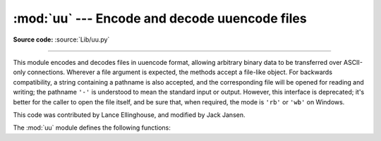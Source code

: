 :mod:`uu` --- Encode and decode uuencode files
==============================================

.. module:: uu
   :synopsis: Encode and decode files in uuencode format.

.. moduleauthor:: Lance Ellinghouse

**Source code:** :source:`Lib/uu.py`

--------------

This module encodes and decodes files in uuencode format, allowing arbitrary
binary data to be transferred over ASCII-only connections. Wherever a file
argument is expected, the methods accept a file-like object.  For backwards
compatibility, a string containing a pathname is also accepted, and the
corresponding file will be opened for reading and writing; the pathname ``'-'``
is understood to mean the standard input or output.  However, this interface is
deprecated; it's better for the caller to open the file itself, and be sure
that, when required, the mode is ``'rb'`` or ``'wb'`` on Windows.

.. index::
   single: Jansen, Jack
   single: Ellinghouse, Lance

This code was contributed by Lance Ellinghouse, and modified by Jack Jansen.

The :mod:`uu` module defines the following functions:


.. function:: encode(in_file, out_file, name=None, mode=None)

   Uuencode file *in_file* into file *out_file*.  The uuencoded file will have
   the header specifying *name* and *mode* as the defaults for the results of
   decoding the file. The default defaults are taken from *in_file*, or ``'-'``
   and ``0o666`` respectively.


.. function:: decode(in_file, out_file=None, mode=None, quiet=False)

   This call decodes uuencoded file *in_file* placing the result on file
   *out_file*. If *out_file* is a pathname, *mode* is used to set the permission
   bits if the file must be created. Defaults for *out_file* and *mode* are taken
   from the uuencode header.  However, if the file specified in the header already
   exists, a :exc:`uu.Error` is raised.

   :func:`decode` may print a warning to standard error if the input was produced
   by an incorrect uuencoder and Python could recover from that error.  Setting
   *quiet* to a true value silences this warning.


.. exception:: Error()

   Subclass of :exc:`Exception`, this can be raised by :func:`uu.decode` under
   various situations, such as described above, but also including a badly
   formatted header, or truncated input file.


.. seealso::

   Module :mod:`binascii`
      Support module containing ASCII-to-binary and binary-to-ASCII conversions.

